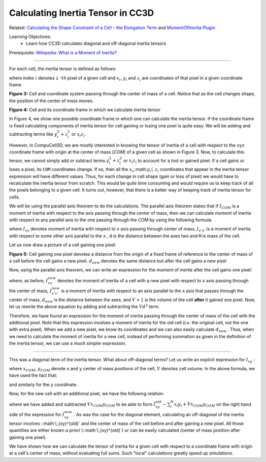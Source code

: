 Calculating Inertia Tensor in CC3D
-------------------------------------

Related: `Calculating the Shape Constraint of a Cell – the Elongation Term <calculating_elongation_term.html>`_ and `MomentOfInertia Plugin <moment_of_inertia.html>`_

Learning Objectives:
   - Learn how CC3D calculates diagonal and off-diagonal inertia tensors

Prerequisite: `Wikipedia: What is a Moment of Inertia? <https://en.wikipedia.org/wiki/Moment_of_inertia>`_

*****************************************************

For each cell, the inertia tensor is defined as follows:

.. math::
   :nowrap:

   \begin{eqnarray}

    I = \begin{bmatrix}
    \sum_i y_i^2+z_i^2 & -\sum_i x_i y_i & -\sum_i x_i z_i \\
    -\sum_i x_i y_i & \sum_i x_i^2+z_i^2 & -\sum_i y_i z_i \\
    -\sum_i x_i z_i & -\sum_i  y_i z_i & \sum_i x_i^2+y_i^2 \\
    \end{bmatrix}
   \end{eqnarray}


where index :math:`i` denotes ``i-th`` pixel of a given cell and :math:`x_i`,
:math:`y_i` and :math:`z_i` are coordinates of that pixel in a given
coordinate frame.

|inertia_tensor_fig3|

**Figure 3:** Cell and coordinate system passing through the center of mass of a cell.
Notice that as the cell changes shape, the position of the center of mass moves.

|inertia_tensor_fig4|

**Figure 4:** Cell and its coordinate frame in which we calculate inertia tensor


In Figure 4, we show one possible coordinate frame in which one can
calculate the inertia tensor. If the coordinate frame is fixed calculating
components of inertia tensor for cell gaining or losing one pixel is
quite easy. We will be adding and subtracting terms like :math:`y_i^2+z_i^2` or :math:`x_i z_i`.

However, in CompuCell3D, we are mostly interested in knowing the tensor of
inertia of a cell with respect to the ``xyz`` coordinate frame with origin at
the center of mass (*COM*) of a given cell as shown in Figure 3. Now, to
calculate this tensor, we cannot simply add or subtract terms :math:`y_i^2+z_i^2` or :math:`x_i z_i` to
account for a lost or gained pixel. If a cell gains or loses a pixel, its
``COM`` coordinates change. If so, then all the :math:`x_i`,:math:`y_i`, :math:`z_i`
coordinates that appear in the inertia tensor
expression will have different values. Thus, for each change in cell shape
(gain or loss of pixel) we would have to recalculate the inertia tensor from
scratch. This would be quite time consuming and would require us to keep
track of all the pixels belonging to a given cell. It turns out, however,
that there is a better way of keeping track of inertia tensor for cells.

We will be using the parallel axis theorem to do the calculations. The parallel
axis theorem states that if :math:`I_{COM}` is a moment of inertia with
respect to the axis passing through the center of mass, then we can calculate
moment of inertia with respect to any parallel axis to the one passing
through the COM by using the following formula:

.. math::
   :nowrap:

   \begin{eqnarray}
        I_{x'x'} = I_{xx} + Md^2
   \end{eqnarray}

where :math:`I_{xx}` denotes moment of inertia with respect to ``x`` axis passing through
center of mass, :math:`I_{x'x'}` is a moment of inertia with respect to some other axis parallel to
the ``x`` , ``d`` is the distance between the axes two and ``M`` is mass of the cell.

Let us now draw a picture of a cell gaining one pixel:

|inertia_tensor_fig5|

**Figure 5:** Cell gaining one pixel denotes a distance from the origin of a fixed frame
of reference to the center of mass of a cell before the cell gains a new pixel.
:math:`d_{new}` denotes the same distance but after the cell gains a new pixel


Now, using the parallel axis theorem, we can write an expression for the moment
of inertia after the cell gains one pixel:

.. math::
   :nowrap:

   \begin{eqnarray}
        I_{xx}^{new} = I_{x'x'}^{new} - (V+1)d_{new}^2
   \end{eqnarray}

where, as before, :math:`I_{xx}^{new}` denotes the moment of inertia of a cell with a new pixel with
respect to ``x`` axis passing through the center of mass, :math:`I_{x'x'}^{new}` is a moment of
inertia with respect to an axis parallel to the ``x`` axis that passes through the 
center of mass, :math:`d_{new}` is the distance between the axes, and
:math:`V+1` is the volume of the cell **after** it gained one pixel. Now, let us
rewrite the above equation by adding and subtracting the :math:`Vd^2` term:

.. math::
   :nowrap:

   \begin{eqnarray}
        I_{xx}^{new} = I_{x'x'}^{old} + y_{n+1}^2 + z_{n+1}^2 - Vd^2 + Vd^2 (V+1)d_{new}^2 \\
        = I_{x'x'}^{old} - Vd^2 + y_{n+1}^2 + z_{n+1}^2 + Vd^2 (V+1)d_{new}^2 \\
        I_{xx}^{old} - Vd^2 + y_{n+1}^2 + z_{n+1}^2 + Vd^2 (V+1)d_{new}^2
   \end{eqnarray}

Therefore, we have found an expression for the moment of inertia passing
through the center of mass of the cell with the additional pixel. Note that
this expression involves a moment of inertia for the old cell (*i.e*.
the original cell, not the one with extra pixel). When we add a new pixel,
we know its coordinates and we can also easily calculate :math:`d_new` .
Thus, when we need to calculate the moment of inertia for a new cell,
instead of performing summation as given in the definition of the
inertia tensor, we can use a much simpler expression.

*****************************************************

This was a diagonal term of the inertia tensor. What about off-diagonal
terms? Let us write an explicit expression for :math:`I_{xy}` :

.. math::
   :nowrap:

   \begin{eqnarray}
        I_{xy} = -\sum_i^N (x_i-x_{com})(y_i-y_{com}) = -\sum_i^N x_i y_i + x_{COM}\sum_i^Ny_i + y_{COM}\sum_i^Nx_i - x_{COM}y_{COM}\sum_i^N \\
        =  -\sum_i^N x_i y_i + x_{COM}Vy_{COM} + y_{COM}Vx_{COM} - x_{COM}y_{COM} V \\
        = -\sum_i^N x_i y_i + V x_{COM}y_{COM}
   \end{eqnarray}

where :math:`x_{COM}`, :math:`y_{COM}` denote ``x`` and ``y`` center of mass positions of the cell,
:math:`V` denotes cell volume. In the above formula, we have used the fact that:

.. math::
   :nowrap:

   \begin{eqnarray}
      x_{COM} = \frac{\sum_i x_i}{V} \implies \sum_i x_i =  x_{COM} V
   \end{eqnarray}


and similarly for the ``y`` coordinate.

Now, for the new cell with an additional pixel, we have the following
relation:

.. math::
   :nowrap:

   \begin{eqnarray}
      I_{xy}^{new} = - \sum_i^{N+1} x_i y_i + (V+1)x^{new}_{COM}y^{new}_{COM} \\
      = - \sum_i^{N} x_i y_i +  V x_{COM}y_{COM} -   x_{COM}Vy_{COM} + (V+1)x^{new}_{COM}y^{new}_{COM} - x_{N+1}y_{n+1} \\
      = I_{xy}^{old} - V x_{COM}y_{COM} + (V+1)x^{new}_{COM}y^{new}_{COM} - x_{N+1}y_{n+1}
   \end{eqnarray}


where we have added and subtracted :math:`V x_{COM}y_{COM}` to be able to form :math:`I_{xy}^{old}- \sum_i^{N} x_i y_i+ V x_{COM}y_{COM}`
on the right hand side of the expression for :math:`I_{xy}^{new}` . As was the case for the diagonal element,
calculating an off-diagonal of the inertia tensor involves ::math`I_{xy}^{old}` and the 
center of mass of the cell before and after gaining a new pixel. All those
quantities are either known *a priori* (::math`I_{xy}^{old}`) or can be easily calculated
(center of mass position after gaining one pixel).

We have shown how we can calculate the tensor of inertia for a
given cell with respect to a coordinate frame with origin at a cell's
center of mass, without evaluating full sums. Such "local" calculations
greatly speed up simulations.


.. |inertia_tensor_fig3| image:: images/inertia_tensor_fig_3.png
   :width: 3.00000in
   :height: 3.00000in

.. |inertia_tensor_fig4| image:: images/inertia_tensor_fig_4.png
   :width: 3.00000in
   :height: 3.00000in

.. |inertia_tensor_fig5| image:: images/inertia_tensor_fig_5.png
   :width: 3.00000in
   :height: 3.00000in